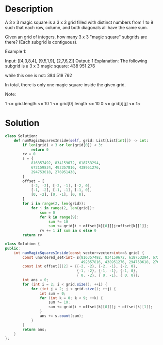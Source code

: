* Description
A 3 x 3 magic square is a 3 x 3 grid filled with distinct numbers from 1 to 9 such that each row, column, and both diagonals all have the same sum.

Given an grid of integers, how many 3 x 3 "magic square" subgrids are there?  (Each subgrid is contiguous).

Example 1:

Input: [[4,3,8,4],
        [9,5,1,9],
        [2,7,6,2]]
Output: 1
Explanation:
The following subgrid is a 3 x 3 magic square:
438
951
276

while this one is not:
384
519
762

In total, there is only one magic square inside the given grid.

Note:

    1 <= grid.length <= 10
    1 <= grid[0].length <= 10
    0 <= grid[i][j] <= 15
* Solution
#+begin_src python
class Solution:
    def numMagicSquaresInside(self, grid: List[List[int]]) -> int:
        if len(grid) < 3 or len(grid[0]) < 3:
            return 0
        rv = 0
        s = {
            816357492, 834159672, 618753294,
            672159834, 492357816, 438951276,
            294753618, 276951438,
        }
        offset = [
            [-2, -2], [-2, -1], [-2, 0],
            [-1, -2], [-1, -1], [-1, 0],
            [0, -2], [0, -1], [0, 0],
        ]
        for i in range(2, len(grid)):
            for j in range(2, len(grid)):
                sum = 0
                for k in range(9):
                    sum *= 10
                    sum += grid[i + offset[k][0]][j+offset[k][1]];
                rv += 1 if sum in s else 0
        return rv
#+end_src

#+begin_src java
class Solution {
public:
    int numMagicSquaresInside(const vector<vector<int>>& grid) {
        const unordered_set<int> s{816357492, 834159672, 618753294, 672159834,
                                   492357816, 438951276, 294753618, 276951438};
        const int offset[][2] = {{-2, -2}, {-2, -1}, {-2, 0},
                                 {-1, -2}, {-1, -1}, {-1, 0},
                                 { 0, -2}, { 0, -1}, { 0, 0}};
        int ans = 0;
        for (int i = 2; i < grid.size(); ++i) {
            for (int j = 2; j < grid.size(); ++j) {
                int sum = 0;
                for (int k = 0; k < 9; ++k) {
                    sum *= 10;
                    sum += grid[i + offset[k][0]][j + offset[k][1]];
                }
                ans += s.count(sum);
            }
        }
        return ans;
    }
};
#+end_src
